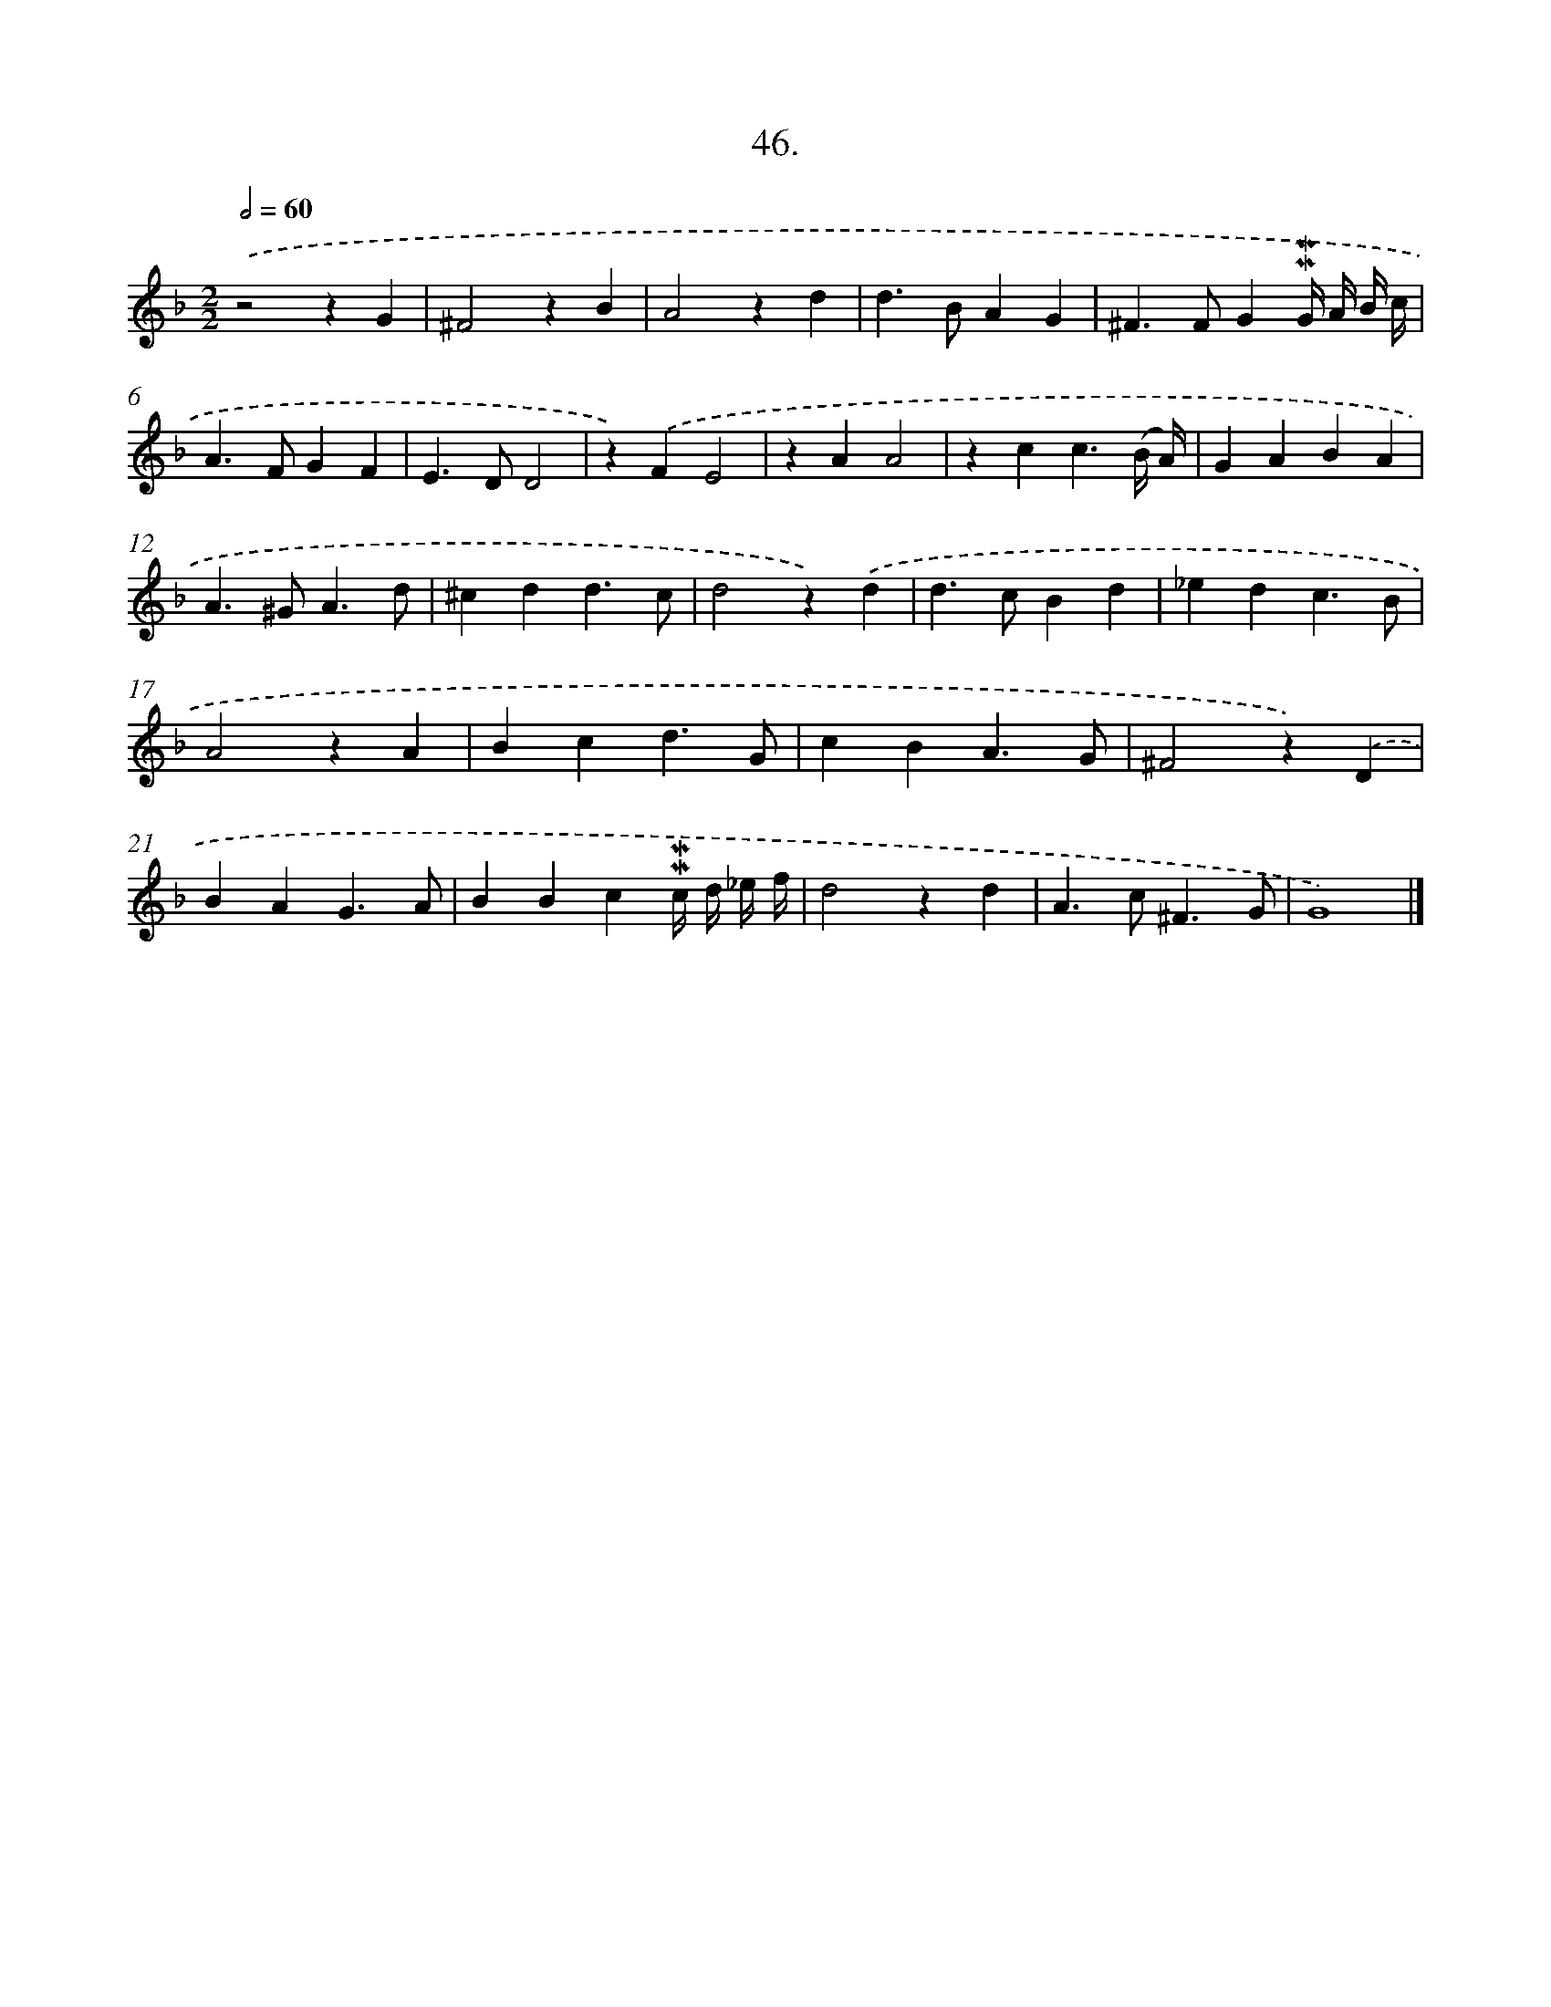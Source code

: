 X: 16565
T: 46.
%%abc-version 2.0
%%abcx-abcm2ps-target-version 5.9.1 (29 Sep 2008)
%%abc-creator hum2abc beta
%%abcx-conversion-date 2018/11/01 14:38:04
%%humdrum-veritas 1383069992
%%humdrum-veritas-data 311972343
%%continueall 1
%%barnumbers 0
L: 1/4
M: 2/2
Q: 1/2=60
K: F clef=treble
.('z2zG |
^F2zB |
A2zd |
d>BAG |
^F>FG!mordent!!mordent!G// A// B// c// |
A>FGF |
E>DD2 |
z).('FE2 |
zAA2 |
zcc3/(B// A//) |
GABA |
A>^GA3/d/ |
^cdd3/c/ |
d2z).('d |
d>cBd |
_edc3/B/ |
A2zA |
Bcd3/G/ |
cBA3/G/ |
^F2z).('D |
BAG3/A/ |
BBc!mordent!!mordent!c// d// _e// f// |
d2zd |
A>c^F3/G/ |
G4) |]
